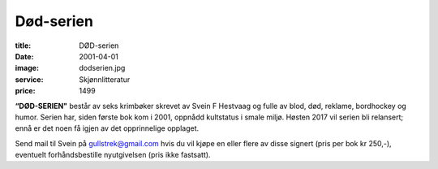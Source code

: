 Død-serien
==========

:title: DØD-serien
:date: 2001-04-01
:image: dodserien.jpg
:service: Skjønnlitteratur
:price: 1499

**“DØD-SERIEN"** består av seks krimbøker skrevet av Svein F Hestvaag og fulle av
blod, død, reklame, bordhockey og humor. Serien har, siden første bok kom i
2001, oppnådd kultstatus i smale miljø. Høsten 2017 vil serien bli relansert;
ennå er det noen få igjen av det opprinnelige opplaget. 

Send mail til Svein på gullstrek@gmail.com hvis du vil kjøpe en eller flere av
disse signert (pris per bok kr 250,-), eventuelt forhåndsbestille nyutgivelsen
(pris ikke fastsatt).
